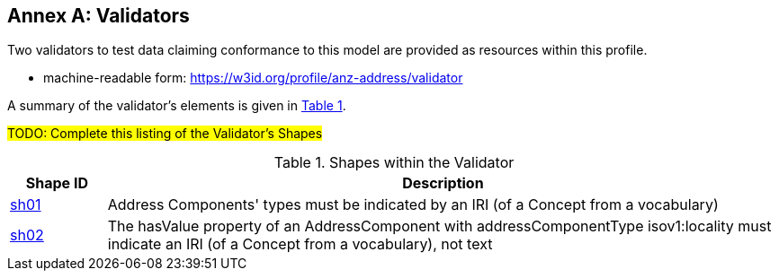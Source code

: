 [[AnnexA]]
== Annex A: Validators

Two validators to test data claiming conformance to this model are provided as resources within this profile.

* machine-readable form: https://w3id.org/profile/anz-address/validator

A summary of the validator's elements is given in <<tbl-shapes, Table 1>>.

#TODO: Complete this listing of the Validator's Shapes#

[id="tbl-shapes", cols="1,7"]
.Shapes within the Validator
|===
| Shape ID | Description

| https://w3id.org/profile/anz-address/validator/sh-01[sh01]
| Address Components' types must be indicated by an IRI (of a Concept from a vocabulary)

| https://w3id.org/profile/anz-address/validator/sh-02[sh02]
| The hasValue property of an AddressComponent with addressComponentType isov1:locality must indicate an IRI (of a Concept from a vocabulary), not text
|===